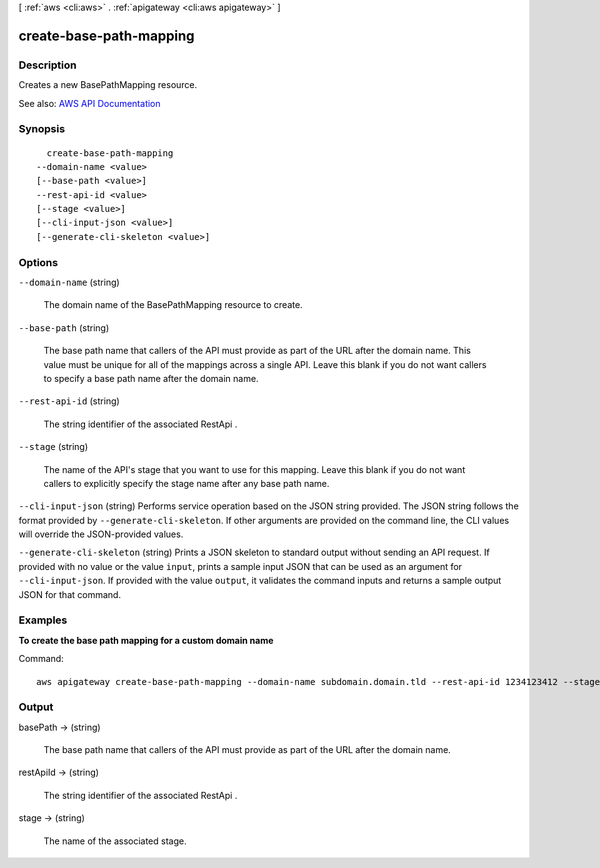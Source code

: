 [ :ref:`aws <cli:aws>` . :ref:`apigateway <cli:aws apigateway>` ]

.. _cli:aws apigateway create-base-path-mapping:


************************
create-base-path-mapping
************************



===========
Description
===========



Creates a new  BasePathMapping resource.



See also: `AWS API Documentation <https://docs.aws.amazon.com/goto/WebAPI/apigateway-2015-07-09/CreateBasePathMapping>`_


========
Synopsis
========

::

    create-base-path-mapping
  --domain-name <value>
  [--base-path <value>]
  --rest-api-id <value>
  [--stage <value>]
  [--cli-input-json <value>]
  [--generate-cli-skeleton <value>]




=======
Options
=======

``--domain-name`` (string)


  The domain name of the  BasePathMapping resource to create.

  

``--base-path`` (string)


  The base path name that callers of the API must provide as part of the URL after the domain name. This value must be unique for all of the mappings across a single API. Leave this blank if you do not want callers to specify a base path name after the domain name.

  

``--rest-api-id`` (string)


  The string identifier of the associated  RestApi .

  

``--stage`` (string)


  The name of the API's stage that you want to use for this mapping. Leave this blank if you do not want callers to explicitly specify the stage name after any base path name.

  

``--cli-input-json`` (string)
Performs service operation based on the JSON string provided. The JSON string follows the format provided by ``--generate-cli-skeleton``. If other arguments are provided on the command line, the CLI values will override the JSON-provided values.

``--generate-cli-skeleton`` (string)
Prints a JSON skeleton to standard output without sending an API request. If provided with no value or the value ``input``, prints a sample input JSON that can be used as an argument for ``--cli-input-json``. If provided with the value ``output``, it validates the command inputs and returns a sample output JSON for that command.



========
Examples
========

**To create the base path mapping for a custom domain name**

Command::

  aws apigateway create-base-path-mapping --domain-name subdomain.domain.tld --rest-api-id 1234123412 --stage prod --base-path v1


======
Output
======

basePath -> (string)

  

  The base path name that callers of the API must provide as part of the URL after the domain name.

  

  

restApiId -> (string)

  

  The string identifier of the associated  RestApi .

  

  

stage -> (string)

  

  The name of the associated stage.

  

  


